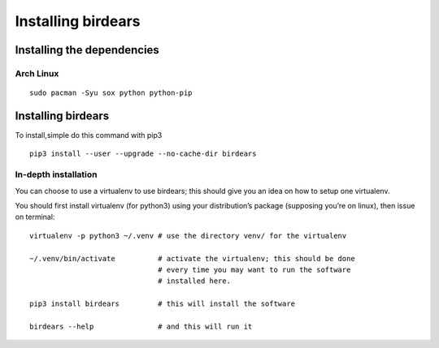 Installing birdears
===================

Installing the dependencies
---------------------------

Arch Linux
~~~~~~~~~~

::

    sudo pacman -Syu sox python python-pip

Installing birdears
-------------------

To install,simple do this command with pip3

::

    pip3 install --user --upgrade --no-cache-dir birdears

In-depth installation
~~~~~~~~~~~~~~~~~~~~~

You can choose to use a virtualenv to use birdears; this should give you
an idea on how to setup one virtualenv.

You should first install virtualenv (for python3) using your
distribution’s package (supposing you’re on linux), then issue on terminal:

::

    virtualenv -p python3 ~/.venv # use the directory venv/ for the virtualenv

    ~/.venv/bin/activate          # activate the virtualenv; this should be done
                                  # every time you may want to run the software
                                  # installed here.

    pip3 install birdears         # this will install the software

    birdears --help               # and this will run it

